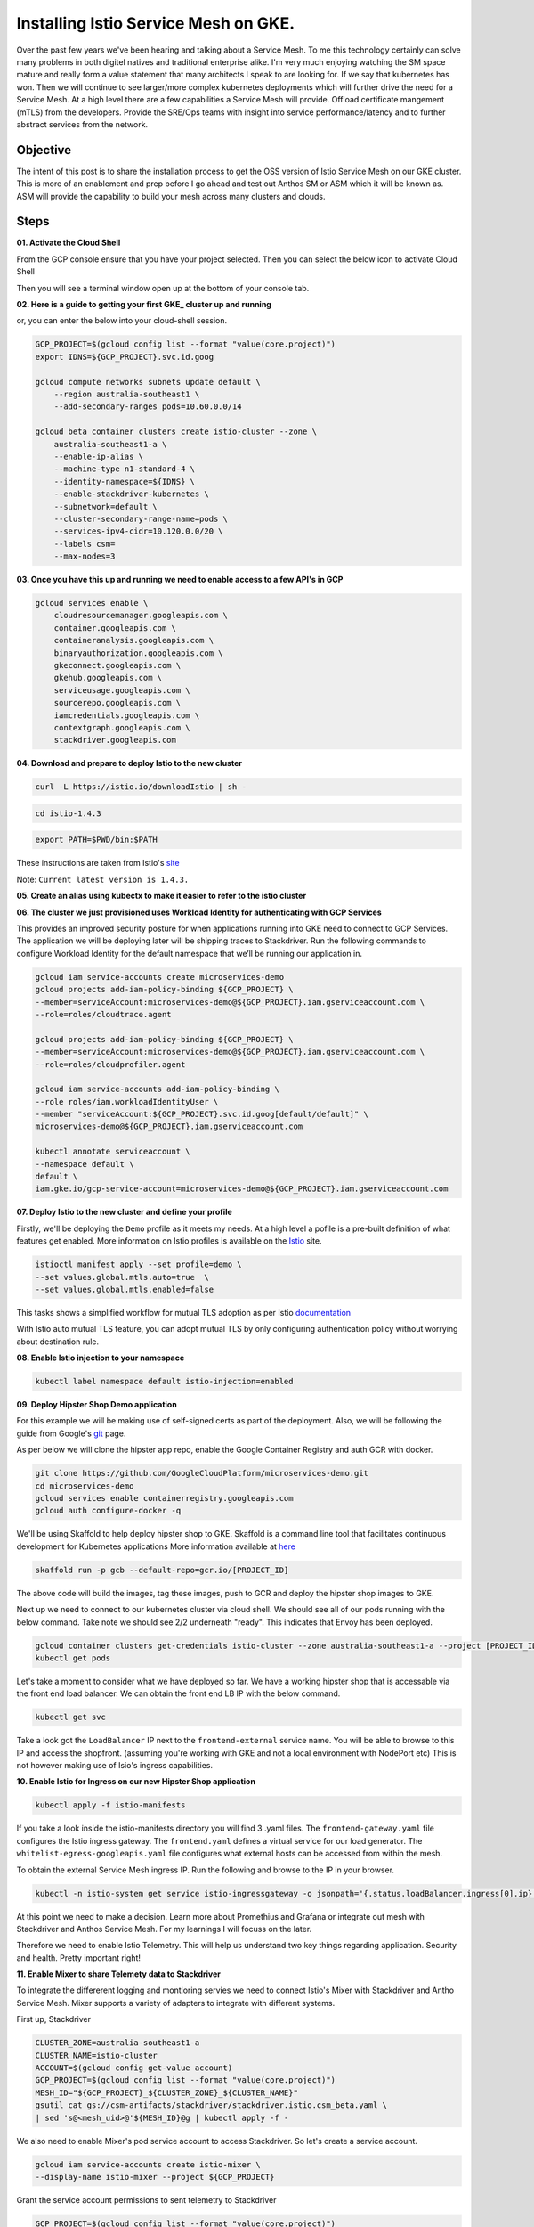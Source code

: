 ======================================
Installing Istio Service Mesh on GKE.
======================================

.. image:: _images/istio.png
    :align: left
    :width: 400

Over the past few years we've been hearing and talking about a Service Mesh. To me this technology 
certainly can solve many problems in both digitel natives and traditional enterprise alike. I'm very much
enjoying watching the SM space mature and really form a value statement that many architects I speak to are
looking for. If we say that kubernetes has won. Then we will continue to see larger/more complex kubernetes 
deployments which will further drive the need for a Service Mesh.
At a high level there are a few capabilities a Service Mesh will provide. 
Offload certificate mangement (mTLS) from the developers.
Provide the SRE/Ops teams with insight into service performance/latency and to further abstract services from the network.


Objective
---------
The intent of this post is to share the installation process to get the OSS version of Istio Service Mesh 
on our GKE cluster. This is more of an enablement and prep before I go ahead and test out Anthos SM or ASM which it will be known as. 
ASM will provide the capability to build your mesh across many clusters and clouds.


Steps
---------

**01. Activate the Cloud Shell**

From the GCP console ensure that you have your project selected. Then you can select the below icon to 
activate Cloud Shell

.. image:: _images/cloud-shell.png
    :align: left

Then you will see a terminal window open up at the bottom of your console tab.

**02. Here is a guide to getting your first GKE_ cluster up and running**

.. _GKE: https://cloud.google.com/kubernetes-engine/docs/how-to/creating-a-cluster
or, you can enter the below into your cloud-shell session.

.. code-block:: bash

    GCP_PROJECT=$(gcloud config list --format "value(core.project)")
    export IDNS=${GCP_PROJECT}.svc.id.goog

    gcloud compute networks subnets update default \
        --region australia-southeast1 \
        --add-secondary-ranges pods=10.60.0.0/14 

    gcloud beta container clusters create istio-cluster --zone \
        australia-southeast1-a \
        --enable-ip-alias \
        --machine-type n1-standard-4 \
        --identity-namespace=${IDNS} \
        --enable-stackdriver-kubernetes \
        --subnetwork=default \
        --cluster-secondary-range-name=pods \
        --services-ipv4-cidr=10.120.0.0/20 \
        --labels csm=
        --max-nodes=3


**03. Once you have this up and running we need to enable access to a few API's in GCP**

.. code-block:: bash

    gcloud services enable \
        cloudresourcemanager.googleapis.com \
        container.googleapis.com \
        containeranalysis.googleapis.com \
        binaryauthorization.googleapis.com \
        gkeconnect.googleapis.com \
        gkehub.googleapis.com \
        serviceusage.googleapis.com \
        sourcerepo.googleapis.com \
        iamcredentials.googleapis.com \
        contextgraph.googleapis.com \
        stackdriver.googleapis.com

**04. Download and prepare to deploy Istio to the new cluster**

.. code-block:: bash

    curl -L https://istio.io/downloadIstio | sh -

.. code-block:: bash

    cd istio-1.4.3

.. code-block:: bash

    export PATH=$PWD/bin:$PATH

These instructions are taken from Istio's site_

.. _site: https://istio.io/docs/setup/getting-started/

Note: ``Current latest version is 1.4.3.`` 

**05. Create an alias using kubectx to make it easier to refer to the istio cluster**

.. code-block:: bash
    GCP_PROJECT=$(gcloud config list --format "value(core.project)")
    kubectx istio-cluster=gke_${GCP_PROJECT}_australia-southeast1_istio-cluster

**06. The cluster we just provisioned uses Workload Identity for authenticating with GCP Services**

This provides an improved security posture for when applications running into GKE need to connect to GCP Services. 
The application we will be deploying later will be shipping traces to Stackdriver. 
Run the following commands to configure Workload Identity for the default namespace that we’ll be 
running our application in.  

.. code-block:: bash

    gcloud iam service-accounts create microservices-demo
    gcloud projects add-iam-policy-binding ${GCP_PROJECT} \
    --member=serviceAccount:microservices-demo@${GCP_PROJECT}.iam.gserviceaccount.com \
    --role=roles/cloudtrace.agent

    gcloud projects add-iam-policy-binding ${GCP_PROJECT} \
    --member=serviceAccount:microservices-demo@${GCP_PROJECT}.iam.gserviceaccount.com \
    --role=roles/cloudprofiler.agent

    gcloud iam service-accounts add-iam-policy-binding \
    --role roles/iam.workloadIdentityUser \
    --member "serviceAccount:${GCP_PROJECT}.svc.id.goog[default/default]" \
    microservices-demo@${GCP_PROJECT}.iam.gserviceaccount.com

    kubectl annotate serviceaccount \
    --namespace default \
    default \
    iam.gke.io/gcp-service-account=microservices-demo@${GCP_PROJECT}.iam.gserviceaccount.com

**07. Deploy Istio to the new cluster and define your profile**

Firstly, we'll be deploying the ``Demo`` profile as it meets my needs. At a high level a pofile 
is a pre-built definition of what features get enabled.
More information on Istio profiles is available on the Istio_ site.

.. _Istio: https://istio.io/docs/setup/additional-setup/config-profiles/

.. code-block:: bash

    istioctl manifest apply --set profile=demo \
    --set values.global.mtls.auto=true  \
    --set values.global.mtls.enabled=false 

This tasks shows a simplified workflow for mutual TLS adoption as per Istio documentation_

.. _documentation: https://istio.io/docs/tasks/security/authentication/auto-mtls/

With Istio auto mutual TLS feature, you can adopt mutual TLS by only configuring authentication policy 
without worrying about destination rule.

**08. Enable Istio injection to your namespace**

.. code-block:: bash

    kubectl label namespace default istio-injection=enabled

**09. Deploy Hipster Shop Demo application**

For this example we will be making use of self-signed certs as part of the deployment. Also, we will be following the 
guide from Google's git_ page.

.. _git: https://github.com/GoogleCloudPlatform/microservices-demo

As per below we will clone the hipster app repo, enable the Google Container Registry and auth GCR with docker.

.. code-block:: bash

    git clone https://github.com/GoogleCloudPlatform/microservices-demo.git
    cd microservices-demo
    gcloud services enable containerregistry.googleapis.com
    gcloud auth configure-docker -q

We'll be using Skaffold to help deploy hipster shop to GKE. Skaffold is a command line tool that facilitates continuous development for Kubernetes applications
More information available at here_

.. _here: https://github.com/GoogleContainerTools/skaffold

.. code-block:: bash

    skaffold run -p gcb --default-repo=gcr.io/[PROJECT_ID]

The above code will build the images, tag these images, push to GCR and deploy the hipster shop images to GKE.

Next up we need to connect to our kubernetes cluster via cloud shell.
We should see all of our pods running with the below command. Take note we should see 2/2 underneath "ready". This indicates that Envoy has been deployed.

.. code-block:: bash

    gcloud container clusters get-credentials istio-cluster --zone australia-southeast1-a --project [PROJECT_ID]
    kubectl get pods


.. image:: _images/k-get-pods.png
    :width: 500

Let's take a moment to consider what we have deployed so far. We have a working hipster shop that is accessable via 
the front end load balancer. We can obtain the front end LB IP with the below command.

.. code-block:: bash

    kubectl get svc

Take a look got the ``LoadBalancer`` IP next to the ``frontend-external`` service name.
You will be able to browse to this IP and access the shopfront. (assuming you're working with GKE and not a local environment with NodePort etc)
This is not however making use of Isio's ingress capabilities.

**10. Enable Istio for Ingress on our new Hipster Shop application**

.. code-block:: bash

    kubectl apply -f istio-manifests

If you take a look inside the istio-manifests directory you will find 3 .yaml files.
The ``frontend-gateway.yaml`` file configures the Istio ingress gateway. The ``frontend.yaml`` defines a virtual service 
for our load generator. The ``whitelist-egress-googleapis.yaml`` file configures what external hosts can be accessed from within the mesh.

To obtain the external Service Mesh ingress IP. Run the following and browse to the IP in your browser.

.. code-block:: bash   

    kubectl -n istio-system get service istio-ingressgateway -o jsonpath='{.status.loadBalancer.ingress[0].ip}'

At this point we need to make a decision. Learn more about Promethius and Grafana or integrate out mesh with Stackdriver and Anthos Service Mesh.
For my learnings I will focuss on the later.

Therefore we need to enable Istio Telemetry. This will help us understand two key things regarding application. Security and health. Pretty important right!

**11. Enable Mixer to share Telemety data to Stackdriver**

To integrate the differerent logging and montioring servies we need to connect Istio's Mixer with Stackdriver and Antho Service Mesh. Mixer supports a variety of adapters to integrate with different systems.

First up, Stackdriver

.. code-block:: bash

    CLUSTER_ZONE=australia-southeast1-a
    CLUSTER_NAME=istio-cluster
    ACCOUNT=$(gcloud config get-value account)
    GCP_PROJECT=$(gcloud config list --format "value(core.project)")
    MESH_ID="${GCP_PROJECT}_${CLUSTER_ZONE}_${CLUSTER_NAME}"
    gsutil cat gs://csm-artifacts/stackdriver/stackdriver.istio.csm_beta.yaml \
    | sed 's@<mesh_uid>@'${MESH_ID}@g | kubectl apply -f -

We also need to enable Mixer's pod service account to access Stackdriver. So let's create a service account.

.. code-block:: bash

    gcloud iam service-accounts create istio-mixer \
    --display-name istio-mixer --project ${GCP_PROJECT}

Grant the service account permissions to sent telemetry to Stackdriver

.. code-block:: bash

    GCP_PROJECT=$(gcloud config list --format "value(core.project)")
    gcloud projects add-iam-policy-binding ${GCP_PROJECT} \
    --member=serviceAccount:istio-mixer@${GCP_PROJECT}.iam.gserviceaccount.com \
    --role=roles/contextgraph.asserter

    gcloud projects add-iam-policy-binding ${GCP_PROJECT} \
    --member=serviceAccount:istio-mixer@${GCP_PROJECT}.iam.gserviceaccount.com \
        --role=roles/logging.logWriter

    gcloud projects add-iam-policy-binding ${GCP_PROJECT} \
    --member=serviceAccount:istio-mixer@${GCP_PROJECT}.iam.gserviceaccount.com \
        --role=roles/monitoring.metricWriter

Now we need to bind the Kube Service Account that Mixer uses to the ``istio-mixer`` service account we just created.

.. code-block:: bash

    gcloud iam service-accounts add-iam-policy-binding \
        --role roles/iam.workloadIdentityUser \
        --member "serviceAccount:${GCP_PROJECT}.svc.id.goog[istio-system/istio-mixer-service-account]" \
        istio-mixer@${GCP_PROJECT}.iam.gserviceaccount.com

Ensure that Mixer's service account is using the GSA by adding a workload identity annotation.

.. code-block:: bash

    kubectl annotate serviceaccount \
   --namespace istio-system istio-mixer-service-account \
      iam.gke.io/gcp-service-account=istio-mixer@${GCP_PROJECT}.iam.gserviceaccount.com

Restart Mixer

.. code-block:: bash

    kubectl scale deployment istio-telemetry --replicas=0 -n istio-system
    sleep 10
    kubectl scale deployment istio-telemetry --replicas=1 -n istio-system

**12. ** 